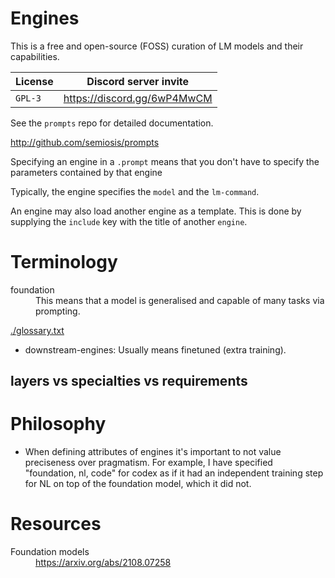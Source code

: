 * Engines
This is a free and open-source (FOSS) curation
of LM models and their capabilities.

| License | Discord server invite       |
|---------+-----------------------------|
| =GPL-3= | https://discord.gg/6wP4MwCM |

See the =prompts= repo for detailed documentation.

http://github.com/semiosis/prompts

Specifying an engine in a =.prompt= means that
you don't have to specify the parameters
contained by that engine

Typically, the engine specifies the =model=
and the =lm-command=.

An engine may also load another engine as a
template. This is done by supplying the
=include= key with the title of another
=engine=.

* Terminology
+ foundation :: This means that a model is generalised and capable of many tasks via prompting.

[[./glossary.txt]]

+ downstream-engines: Usually means finetuned (extra training).

** layers vs specialties vs requirements

* Philosophy
- When defining attributes of engines it's
  important to not value preciseness over
  pragmatism. For example, I have specified
  "foundation, nl, code" for codex as if it had
  an independent training step for NL on top of the
  foundation model, which it did not.

* Resources
+ Foundation models :: https://arxiv.org/abs/2108.07258